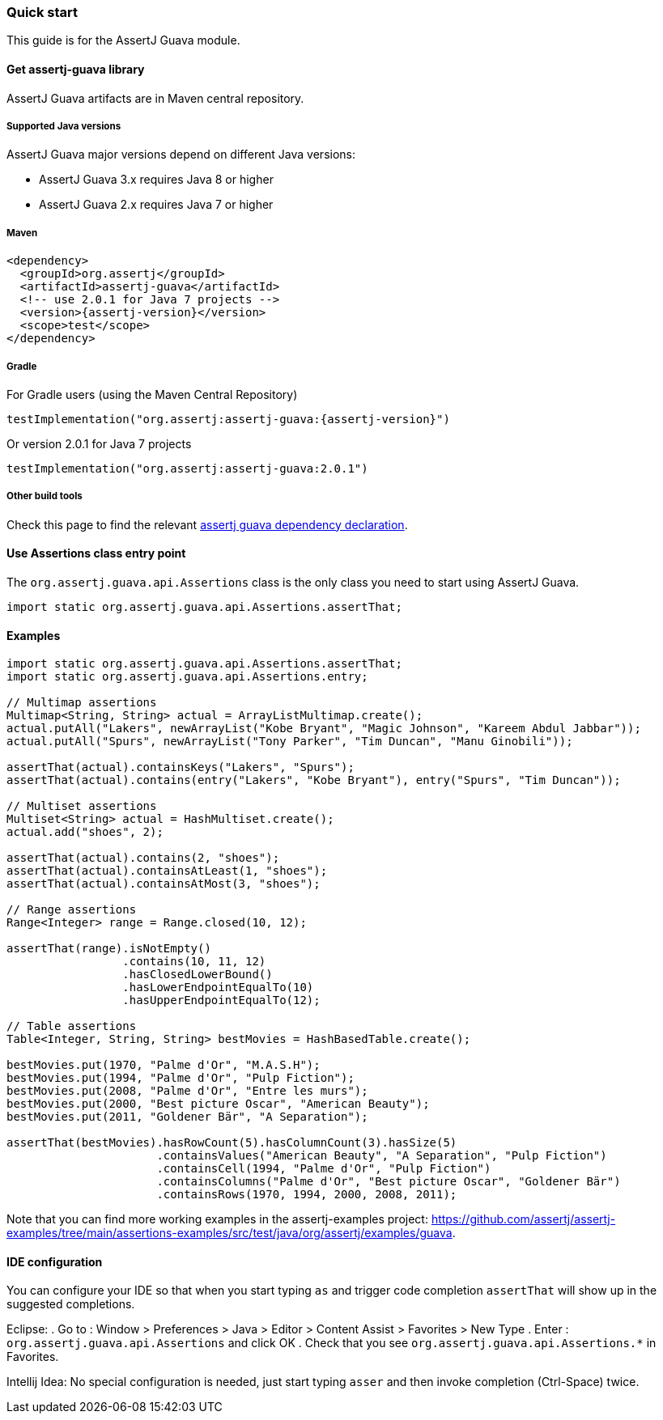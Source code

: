 [[assertj-guava-quick-start]]
=== Quick start

This guide is for the AssertJ Guava module.

[[get-assertj-guava]]
==== Get assertj-guava library

AssertJ Guava artifacts are in Maven central repository. 

[[assertj-guava-java-versions]]
===== Supported Java versions

AssertJ Guava major versions depend on different Java versions:

* AssertJ Guava 3.x requires Java 8 or higher
* AssertJ Guava 2.x requires Java 7 or higher



===== Maven

[source,xml,indent=0,subs=attributes+]
----
<dependency>
  <groupId>org.assertj</groupId>
  <artifactId>assertj-guava</artifactId>
  <!-- use 2.0.1 for Java 7 projects -->
  <version>{assertj-version}</version>
  <scope>test</scope>
</dependency>
----

===== Gradle

For Gradle users (using the Maven Central Repository)

[source,java,indent=0,subs=attributes+]
----
testImplementation("org.assertj:assertj-guava:{assertj-version}")
----

Or version 2.0.1 for Java 7 projects

[source,java,indent=0]
----
testImplementation("org.assertj:assertj-guava:2.0.1")
----

===== Other build tools

Check this page to find the relevant https://search.maven.org/artifact/org.assertj/assertj-guava/{assertj-version}/bundle[assertj guava dependency declaration].

==== Use Assertions class entry point

The `org.assertj.guava.api.Assertions` class is the only class you need to start using AssertJ Guava.

[source,java,indent=0]
----
import static org.assertj.guava.api.Assertions.assertThat;
----

==== Examples

[source,java,indent=0]
----
import static org.assertj.guava.api.Assertions.assertThat;
import static org.assertj.guava.api.Assertions.entry;

// Multimap assertions
Multimap<String, String> actual = ArrayListMultimap.create();
actual.putAll("Lakers", newArrayList("Kobe Bryant", "Magic Johnson", "Kareem Abdul Jabbar"));
actual.putAll("Spurs", newArrayList("Tony Parker", "Tim Duncan", "Manu Ginobili"));

assertThat(actual).containsKeys("Lakers", "Spurs");
assertThat(actual).contains(entry("Lakers", "Kobe Bryant"), entry("Spurs", "Tim Duncan"));

// Multiset assertions
Multiset<String> actual = HashMultiset.create();
actual.add("shoes", 2);

assertThat(actual).contains(2, "shoes");
assertThat(actual).containsAtLeast(1, "shoes");
assertThat(actual).containsAtMost(3, "shoes");

// Range assertions
Range<Integer> range = Range.closed(10, 12);

assertThat(range).isNotEmpty()
                 .contains(10, 11, 12)
                 .hasClosedLowerBound()
                 .hasLowerEndpointEqualTo(10)
                 .hasUpperEndpointEqualTo(12);

// Table assertions
Table<Integer, String, String> bestMovies = HashBasedTable.create();

bestMovies.put(1970, "Palme d'Or", "M.A.S.H");
bestMovies.put(1994, "Palme d'Or", "Pulp Fiction");
bestMovies.put(2008, "Palme d'Or", "Entre les murs");
bestMovies.put(2000, "Best picture Oscar", "American Beauty");
bestMovies.put(2011, "Goldener Bär", "A Separation");

assertThat(bestMovies).hasRowCount(5).hasColumnCount(3).hasSize(5)
                      .containsValues("American Beauty", "A Separation", "Pulp Fiction")
                      .containsCell(1994, "Palme d'Or", "Pulp Fiction")
                      .containsColumns("Palme d'Or", "Best picture Oscar", "Goldener Bär")
                      .containsRows(1970, 1994, 2000, 2008, 2011);
----

Note that you can find more working examples in the assertj-examples project: https://github.com/assertj/assertj-examples/tree/main/assertions-examples/src/test/java/org/assertj/examples/guava.

[[assertj-guava-ide]]
==== IDE configuration

You can configure your IDE so that when you start typing `as` and trigger code completion `assertThat` will show up in the suggested completions.

Eclipse:
. Go to : Window > Preferences > Java > Editor > Content Assist > Favorites > New Type
. Enter : `org.assertj.guava.api.Assertions` and click OK
. Check that you see `org.assertj.guava.api.Assertions.*` in Favorites.

Intellij Idea: No special configuration is needed, just start typing `asser` and then invoke completion (Ctrl-Space) twice.


